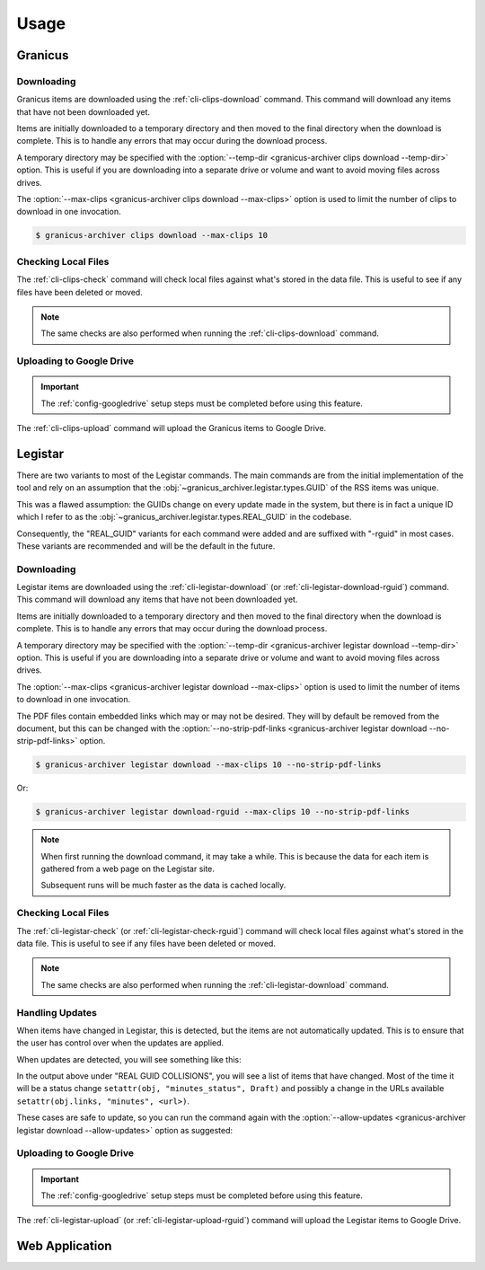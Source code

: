 .. _usage:

Usage
#####


Granicus
********


Downloading
===========

Granicus items are downloaded using the :ref:`cli-clips-download` command.
This command will download any items that have not been downloaded yet.

Items are initially downloaded to a temporary directory and then moved to the final directory when the download is complete.
This is to handle any errors that may occur during the download process.

A temporary directory may be specified with the :option:`--temp-dir <granicus-archiver clips download --temp-dir>` option.
This is useful if you are downloading into a separate drive or volume and want to avoid moving files across drives.

The :option:`--max-clips <granicus-archiver clips download --max-clips>` option is used to limit the number of clips to
download in one invocation.


.. code-block:: bash

   $ granicus-archiver clips download --max-clips 10



Checking Local Files
=====================

The :ref:`cli-clips-check` command will check local files against what's stored in the data file.
This is useful to see if any files have been deleted or moved.


.. note::

   The same checks are also performed when running the :ref:`cli-clips-download` command.


Uploading to Google Drive
=========================

.. important::

   The :ref:`config-googledrive` setup steps must be completed before using this feature.

The :ref:`cli-clips-upload` command will upload the Granicus items to Google Drive.

.. todo::

   Add more information about the Google Drive upload feature.


Legistar
********

There are two variants to most of the Legistar commands. The main commands are from the initial implementation of the tool
and rely on an assumption that the :obj:`~granicus_archiver.legistar.types.GUID` of the RSS items was unique.

This was a flawed assumption: the GUIDs change on every update made in the system, but there is in fact a unique ID
which I refer to as the :obj:`~granicus_archiver.legistar.types.REAL_GUID` in the codebase.

Consequently, the "REAL_GUID" variants for each command were added and are suffixed with "-rguid" in most cases.
These variants are recommended and will be the default in the future.


Downloading
===========

Legistar items are downloaded using the :ref:`cli-legistar-download`
(or :ref:`cli-legistar-download-rguid`) command.
This command will download any items that have not been downloaded yet.

Items are initially downloaded to a temporary directory and then moved to the final directory when the download is complete.
This is to handle any errors that may occur during the download process.

A temporary directory may be specified with the :option:`--temp-dir <granicus-archiver legistar download --temp-dir>` option.
This is useful if you are downloading into a separate drive or volume and want to avoid moving files across drives.

The :option:`--max-clips <granicus-archiver legistar download --max-clips>` option is used to limit the number of items to
download in one invocation.

The PDF files contain embedded links which may or may not be desired. They will by default be removed from the document,
but this can be changed with the :option:`--no-strip-pdf-links <granicus-archiver legistar download --no-strip-pdf-links>` option.

.. code-block:: bash

   $ granicus-archiver legistar download --max-clips 10 --no-strip-pdf-links

Or:

.. code-block:: bash

   $ granicus-archiver legistar download-rguid --max-clips 10 --no-strip-pdf-links


.. note::

   When first running the download command, it may take a while.  This is because the data for each item is gathered
   from a web page on the Legistar site.

   Subsequent runs will be much faster as the data is cached locally.


Checking Local Files
=====================

The :ref:`cli-legistar-check` (or :ref:`cli-legistar-check-rguid`) command will check local files against what's
stored in the data file. This is useful to see if any files have been deleted or moved.

.. note::

   The same checks are also performed when running the :ref:`cli-legistar-download` command.


Handling Updates
================

When items have changed in Legistar, this is detected, but the items are not automatically updated.
This is to ensure that the user has control over when the updates are applied.

When updates are detected, you will see something like this:


.. grid:: 1

   .. grid-item::

      .. figure:: images/04-legistar-update-warning-01.jpg
         :name: legistar-update-warning

         Legistar Update Warning


In the output above under "REAL GUID COLLISIONS", you will see a list of items that have changed.
Most of the time it will be a status change ``setattr(obj, "minutes_status", Draft)``
and possibly a change in the URLs available ``setattr(obj.links, "minutes", <url>)``.

These cases are safe to update, so you can run the command again with the
:option:`--allow-updates <granicus-archiver legistar download --allow-updates>` option as suggested:


.. grid:: 1

   .. grid-item::

      .. figure:: images/04-legistar-update-complete-01.jpg
         :name: legistar-update-complete

         Legistar Update Complete



Uploading to Google Drive
=========================

.. important::

   The :ref:`config-googledrive` setup steps must be completed before using this feature.


The :ref:`cli-legistar-upload` (or :ref:`cli-legistar-upload-rguid`) command will upload the Legistar items to Google Drive.


.. todo::

   Add more information about the Google Drive upload feature.


Web Application
***************


.. todo::

   Document the web app
